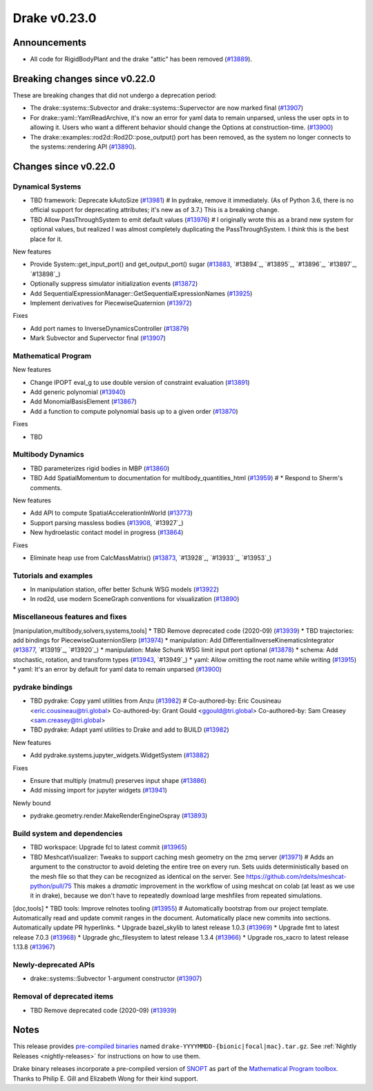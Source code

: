 *************
Drake v0.23.0
*************

Announcements
-------------

* All code for RigidBodyPlant and the drake "attic" has been removed (`#13889`_).

Breaking changes since v0.22.0
------------------------------

These are breaking changes that did not undergo a deprecation period:

* The drake::systems::Subvector and drake::systems::Supervector are now marked
  final (`#13907`_)
* For drake::yaml::YamlReadArchive, it's now an error for yaml data to remain
  unparsed, unless the user opts in to allowing it. Users who want a different
  behavior should change the Options at construction-time. (`#13900`_)
* The drake::examples::rod2d::Rod2D::pose_output() port has been removed, as
  the system no longer connects to the systems::rendering API (`#13890`_).

Changes since v0.22.0
---------------------

Dynamical Systems
~~~~~~~~~~~~~~~~~

.. <relnotes for systems go here>
* TBD framework: Deprecate kAutoSize (`#13981`_)  # In pydrake, remove it immediately.  (As of Python 3.6, there is no official support for deprecating attributes; it's new as of 3.7.) This is a breaking change.
* TBD Allow PassThroughSystem to emit default values (`#13976`_)  # I originally wrote this as a brand new system for optional values, but realized I was almost completely duplicating the PassThroughSystem.  I *think* this is the best place for it.

New features

* Provide System::get_input_port() and get_output_port() sugar (`#13883`_, `#13894`_, `#13895`_, `#13896`_, `#13897`_, `#13898`_)
* Optionally suppress simulator initialization events (`#13872`_)
* Add SequentialExpressionManager::GetSequentialExpressionNames (`#13925`_)
* Implement derivatives for PiecewiseQuaternion (`#13972`_)

Fixes

* Add port names to InverseDynamicsController (`#13879`_)
* Mark Subvector and Supervector final (`#13907`_)

Mathematical Program
~~~~~~~~~~~~~~~~~~~~

.. <relnotes for solvers go here>

New features

* Change IPOPT eval_g to use double version of constraint evaluation (`#13891`_)
* Add generic polynomial (`#13940`_)
* Add MonomialBasisElement (`#13867`_)
* Add a function to compute polynomial basis up to a given order (`#13870`_)

Fixes

* TBD

Multibody Dynamics
~~~~~~~~~~~~~~~~~~

.. <relnotes for geometry,multibody go here>
* TBD parameterizes rigid bodies in MBP (`#13860`_)
* TBD Add SpatialMomentum to documentation for multibody_quantities_html (`#13959`_)  # * Respond to Sherm's comments.

New features

* Add API to compute SpatialAccelerationInWorld (`#13773`_)
* Support parsing massless bodies (`#13908`_, `#13927`_)
* New hydroelastic contact model in progress (`#13864`_)

Fixes

* Eliminate heap use from CalcMassMatrix() (`#13873`_, `#13928`_, `#13933`_, `#13953`_)

Tutorials and examples
~~~~~~~~~~~~~~~~~~~~~~

.. <relnotes for examples,tutorials go here>
* In manipulation station, offer better Schunk WSG models (`#13922`_)
* In rod2d, use modern SceneGraph conventions for visualization (`#13890`_)

Miscellaneous features and fixes
~~~~~~~~~~~~~~~~~~~~~~~~~~~~~~~~

.. <relnotes for common,math,lcm,lcmtypes,manipulation,perception go here>
[manipulation,multibody,solvers,systems,tools] * TBD Remove deprecated code (2020-09) (`#13939`_)
* TBD trajectories: add bindings for PiecewiseQuaternionSlerp (`#13974`_)
* manipulation: Add DifferentialInverseKinematicsIntegrator (`#13877`_, `#13919`_, `#13920`_)
* manipulation: Make Schunk WSG limit input port optional (`#13878`_)
* schema: Add stochastic, rotation, and transform types (`#13943`_, `#13949`_)
* yaml: Allow omitting the root name while writing (`#13915`_)
* yaml: It's an error by default for yaml data to remain unparsed (`#13900`_)

pydrake bindings
~~~~~~~~~~~~~~~~

.. <relnotes for bindings go here>
* TBD pydrake: Copy yaml utilities from Anzu (`#13982`_)  # Co-authored-by: Eric Cousineau <eric.cousineau@tri.global> Co-authored-by: Grant Gould <ggould@tri.global> Co-authored-by: Sam Creasey <sam.creasey@tri.global>
* TBD pydrake: Adapt yaml utilities to Drake and add to BUILD (`#13982`_)

New features

* Add pydrake.systems.jupyter_widgets.WidgetSystem (`#13882`_)

Fixes

* Ensure that multiply (matmul) preserves input shape (`#13886`_)
* Add missing import for jupyter widgets (`#13941`_)

Newly bound

* pydrake.geometry.render.MakeRenderEngineOspray (`#13893`_)

Build system and dependencies
~~~~~~~~~~~~~~~~~~~~~~~~~~~~~

.. <relnotes for attic,cmake,doc,setup,third_party,tools go here>
* TBD workspace: Upgrade fcl to latest commit (`#13965`_)
* TBD MeshcatVisualizer: Tweaks to support caching mesh geometry on the zmq server (`#13971`_)  # Adds an argument to the constructor to avoid deleting the entire tree on every run. Sets uuids deterministically based on the mesh file so that they can be recognized as identical on the server. See https://github.com/rdeits/meshcat-python/pull/75 This makes a *dramatic* improvement in the workflow of using meshcat on colab (at least as we use it in drake), because we don't have to repeatedly download large meshfiles from repeated simulations.
[doc,tools] * TBD tools: Improve relnotes tooling (`#13955`_)  # Automatically bootstrap from our project template. Automatically read and update commit ranges in the document. Automatically place new commits into sections. Automatically update PR hyperlinks.
* Upgrade bazel_skylib to latest release 1.0.3 (`#13969`_)
* Upgrade fmt to latest release 7.0.3 (`#13968`_)
* Upgrade ghc_filesystem to latest release 1.3.4 (`#13966`_)
* Upgrade ros_xacro to latest release 1.13.8 (`#13967`_)

Newly-deprecated APIs
~~~~~~~~~~~~~~~~~~~~~

* drake::systems::Subvector 1-argument constructor (`#13907`_)

Removal of deprecated items
~~~~~~~~~~~~~~~~~~~~~~~~~~~

* TBD Remove deprecated code (2020-09) (`#13939`_)

Notes
-----

This release provides `pre-compiled binaries
<https://github.com/RobotLocomotion/drake/releases/tag/v0.23.0>`__ named
``drake-YYYYMMDD-{bionic|focal|mac}.tar.gz``. See :ref:`Nightly Releases
<nightly-releases>` for instructions on how to use them.

Drake binary releases incorporate a pre-compiled version of `SNOPT
<https://ccom.ucsd.edu/~optimizers/solvers/snopt/>`__ as part of the
`Mathematical Program toolbox
<https://drake.mit.edu/doxygen_cxx/group__solvers.html>`__. Thanks to
Philip E. Gill and Elizabeth Wong for their kind support.

.. <begin issue links>
.. _#13773: https://github.com/RobotLocomotion/drake/pull/13773
.. _#13860: https://github.com/RobotLocomotion/drake/pull/13860
.. _#13864: https://github.com/RobotLocomotion/drake/pull/13864
.. _#13867: https://github.com/RobotLocomotion/drake/pull/13867
.. _#13870: https://github.com/RobotLocomotion/drake/pull/13870
.. _#13872: https://github.com/RobotLocomotion/drake/pull/13872
.. _#13873: https://github.com/RobotLocomotion/drake/pull/13873
.. _#13877: https://github.com/RobotLocomotion/drake/pull/13877
.. _#13878: https://github.com/RobotLocomotion/drake/pull/13878
.. _#13879: https://github.com/RobotLocomotion/drake/pull/13879
.. _#13882: https://github.com/RobotLocomotion/drake/pull/13882
.. _#13883: https://github.com/RobotLocomotion/drake/pull/13883
.. _#13886: https://github.com/RobotLocomotion/drake/pull/13886
.. _#13889: https://github.com/RobotLocomotion/drake/pull/13889
.. _#13890: https://github.com/RobotLocomotion/drake/pull/13890
.. _#13891: https://github.com/RobotLocomotion/drake/pull/13891
.. _#13893: https://github.com/RobotLocomotion/drake/pull/13893
.. _#13900: https://github.com/RobotLocomotion/drake/pull/13900
.. _#13907: https://github.com/RobotLocomotion/drake/pull/13907
.. _#13908: https://github.com/RobotLocomotion/drake/pull/13908
.. _#13915: https://github.com/RobotLocomotion/drake/pull/13915
.. _#13922: https://github.com/RobotLocomotion/drake/pull/13922
.. _#13925: https://github.com/RobotLocomotion/drake/pull/13925
.. _#13939: https://github.com/RobotLocomotion/drake/pull/13939
.. _#13940: https://github.com/RobotLocomotion/drake/pull/13940
.. _#13941: https://github.com/RobotLocomotion/drake/pull/13941
.. _#13943: https://github.com/RobotLocomotion/drake/pull/13943
.. _#13955: https://github.com/RobotLocomotion/drake/pull/13955
.. _#13959: https://github.com/RobotLocomotion/drake/pull/13959
.. _#13965: https://github.com/RobotLocomotion/drake/pull/13965
.. _#13966: https://github.com/RobotLocomotion/drake/pull/13966
.. _#13967: https://github.com/RobotLocomotion/drake/pull/13967
.. _#13968: https://github.com/RobotLocomotion/drake/pull/13968
.. _#13969: https://github.com/RobotLocomotion/drake/pull/13969
.. _#13971: https://github.com/RobotLocomotion/drake/pull/13971
.. _#13972: https://github.com/RobotLocomotion/drake/pull/13972
.. _#13974: https://github.com/RobotLocomotion/drake/pull/13974
.. _#13976: https://github.com/RobotLocomotion/drake/pull/13976
.. _#13981: https://github.com/RobotLocomotion/drake/pull/13981
.. _#13982: https://github.com/RobotLocomotion/drake/pull/13982
.. <end issue links>

..
  Current oldest_commit 0de592fdd53d55132b45a7a7c86b979a99f561e4 (exclusive).
  Current newest_commit 3fa01607422543965b4e368796e894a5c29687b7 (inclusive).
